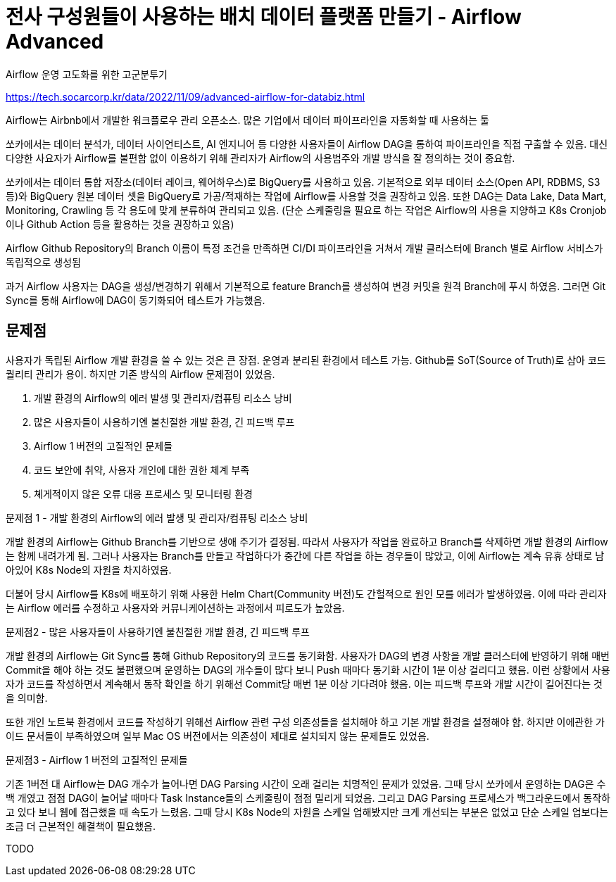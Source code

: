 :hardbreaks:
= 전사 구성원들이 사용하는 배치 데이터 플랫폼 만들기 - Airflow Advanced

Airflow 운영 고도화를 위한 고군분투기

https://tech.socarcorp.kr/data/2022/11/09/advanced-airflow-for-databiz.html

Airflow는 Airbnb에서 개발한 워크플로우 관리 오픈소스. 많은 기업에서 데이터 파이프라인을 자동화할 때 사용하는 툴

쏘카에서는 데이터 분석가, 데이터 사이언티스트, AI 엔지니어 등 다양한 사용자들이 Airflow DAG을 통하여 파이프라인을 직접 구출할 수 있음. 대신 다양한 사요자가 Airflow를 불편함 없이 이용하기 위해 관리자가 Airflow의 사용범주와 개발 방식을 잘 정의하는 것이 중요함.

쏘카에서는 데이터 통합 저장소(데이터 레이크, 웨어하우스)로 BigQuery를 사용하고 있음. 기본적으로 외부 데이터 소스(Open API, RDBMS, S3 등)와 BigQuery 원본 데이터 셋을 BigQuery로 가공/적재하는 작업에 Airflow를 사용할 것을 권장하고 있음. 또한 DAG는 Data Lake, Data Mart, Monitoring, Crawling 등 각 용도에 맞게 분류하여 관리되고 있음. (단순 스케줄링을 필요로 하는 작업은 Airflow의 사용을 지양하고 K8s Cronjob이나 Github Action 등을 활용하는 것을 권장하고 있음)

Airflow Github Repository의 Branch 이름이 특정 조건을 만족하면 CI/DI 파이프라인을 거쳐서 개발 클러스터에 Branch 별로 Airflow 서비스가 독립적으로 생성됨

과거 Airflow 사용자는 DAG을 생성/변경하기 위해서 기본적으로 feature Branch를 생성하여 변경 커밋을 원격 Branch에 푸시 하였음. 그러면 Git Sync를 통해 Airflow에 DAG이 동기화되어 테스트가 가능했음.

== 문제점
사용자가 독립된 Airflow 개발 환경을 쓸 수 있는 것은 큰 장점. 운영과 분리된 환경에서 테스트 가능. Github를 SoT(Source of Truth)로 삼아 코드 퀄리티 관리가 용이. 하지만 기존 방식의 Airflow 문제점이 있었음.

1. 개발 환경의 Airflow의 에러 발생 및 관리자/컴퓨팅 리소스 낭비
2. 많은 사용자들이 사용하기엔 불친절한 개발 환경, 긴 피드백 루프
3. Airflow 1 버전의 고질적인 문제들
4. 코드 보안에 취약, 사용자 개인에 대한 권한 체계 부족
5. 쳬게적이지 않은 오류 대응 프로세스 및 모니터링 환경

문제점 1 - 개발 환경의 Airflow의 에러 발생 및 관리자/컴퓨팅 리소스 낭비

개발 환경의 Airflow는 Github Branch를 기반으로 생애 주기가 결정됨. 따라서 사용자가 작업을 완료하고 Branch를 삭제하면 개발 환경의 Airflow는 함께 내려가게 됨. 그러나 사용자는 Branch를 만들고 작업하다가 중간에 다른 작업을 하는 경우들이 많았고, 이에 Airflow는 계속 유휴 상태로 남아있어 K8s Node의 자원을 차지하였음.

더불어 당시 Airflow를 K8s에 배포하기 위해 사용한 Helm Chart(Community 버전)도 간헐적으로 원인 모를 에러가 발생하였음. 이에 따라 관리자는 Airflow 에러를 수정하고 사용자와 커뮤니케이션하는 과정에서 피로도가 높았음.

문제점2 - 많은 사용자들이 사용하기엔 불친절한 개발 환경, 긴 피드백 루프

개발 환경의 Airflow는 Git Sync를 통해 Github Repository의 코드를 동기화함. 사용자가 DAG의 변경 사항을 개발 클러스터에 반영하기 위해 매번 Commit을 해야 하는 것도 불편했으며 운영하는 DAG의 개수들이 많다 보니 Push 때마다 동기화 시간이 1분 이상 걸리디고 했음. 이런 상황에서 사용자가 코드를 작성하면서 계속해서 동작 확인을 하기 위해선 Commit당 매번 1분 이상 기다려야 했음. 이는 피드백 루프와 개발 시간이 길어진다는 것을 의미함.

또한 개인 노트북 환경에서 코드를 작성하기 위해선 Airflow 관련 구성 의존성들을 설치해야 하고 기본 개발 환경을 설정해야 함. 하지만 이에관한 가이드 문서들이 부족하였으며 일부 Mac OS 버전에서는 의존성이 제대로 설치되지 않는 문제들도 있었음.

문제점3 - Airflow 1 버전의 고질적인 문제들

기존 1버전 대 Airflow는 DAG 개수가 늘어나면 DAG Parsing 시간이 오래 걸리는 치명적인 문제가 있었음. 그때 당시 쏘카에서 운영하는 DAG은 수백 개였고 점점 DAG이 늘어날 때마다 Task Instance들의 스케줄링이 점점 밀리게 되었음. 그리고 DAG Parsing 프로세스가 백그라운드에서 동작하고 있다 보니 웹에 접근했을 때 속도가 느렸음. 그때 당시 K8s Node의 자원을 스케일 업해봤지만 크게 개선되는 부분은 없었고 단순 스케일 업보다는 조금 더 근본적인 해결책이 필요했음.


TODO
